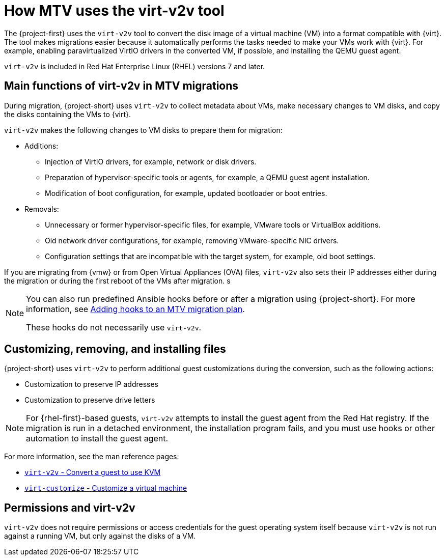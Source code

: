// Module included in the following assemblies:
//
// * documentation/doc-Migration_Toolkit_for_Virtualization/master.adoc

:_content-type: CONCEPT
[id="virt-v2v-mtv_{context}"]
= How MTV uses the virt-v2v tool

[role="_abstract"]
The {project-first} uses the `virt-v2v` tool to convert the disk image of a virtual machine (VM) into a format compatible with {virt}. The tool makes migrations easier because it automatically performs the tasks needed to make your VMs work with {virt}. For example, enabling paravirtualized VirtIO drivers in the converted VM, if possible, and installing the QEMU guest agent.

`virt-v2v` is included in Red Hat Enterprise Linux (RHEL) versions 7 and later.

[id="main-functions-virt-v2v-mtv_{context}"]
== Main functions of virt-v2v in MTV migrations

During migration, {project-short} uses `virt-v2v` to collect metadata about VMs, make necessary changes to VM disks, and copy the disks containing the VMs to {virt}.

`virt-v2v` makes the following changes to VM disks to prepare them for migration:

* Additions:

** Injection of VirtIO drivers, for example, network or disk drivers.
** Preparation of hypervisor-specific tools or agents, for example, a QEMU guest agent installation.
** Modification of boot configuration, for example, updated bootloader or boot entries.

* Removals:

** Unnecessary or former hypervisor-specific files, for example, VMware tools or VirtualBox additions.
** Old network driver configurations, for example, removing VMware-specific NIC drivers.
** Configuration settings that are incompatible with the target system, for example, old boot settings.

If you are migrating from {vmw} or from Open Virtual Appliances (OVA) files, `virt-v2v` also sets their IP addresses either during the migration or during the first reboot of the VMs after migration.
s
[NOTE]
====
You can also run predefined Ansible hooks before or after a migration using {project-short}. For more information, see xref:about-hooks-for-migration-plans_mtv[Adding hooks to an MTV migration plan].

These hooks do not necessarily use `virt-v2v`.
====

[id="customizing-removing-installing-virt-v2v_{context}"]
== Customizing, removing, and installing files

{project-short} uses `virt-v2v` to perform additional guest customizations during the conversion, such as the following actions:

* Customization to preserve IP addresses
* Customization to preserve drive letters

[NOTE]
====
For {rhel-first}-based guests, `virt-v2v` attempts to install the guest agent from the Red Hat registry. If the migration is run in a detached environment, the installation program fails, and you must use hooks or other automation to install the guest agent.
====

For more information, see the man reference pages:

* link:https://libguestfs.org/virt-v2v.1.html[`virt-v2v` - Convert a guest to use KVM]
* link:https://libguestfs.org/virt-customize.1.html[`virt-customize` - Customize a virtual machine]

[id="permissions-virt-v2v_{context}"]
== Permissions and virt-v2v

`virt-v2v` does not require permissions or access credentials for the guest operating system itself because `virt-v2v` is not run against a running VM, but only against the disks of a VM.
